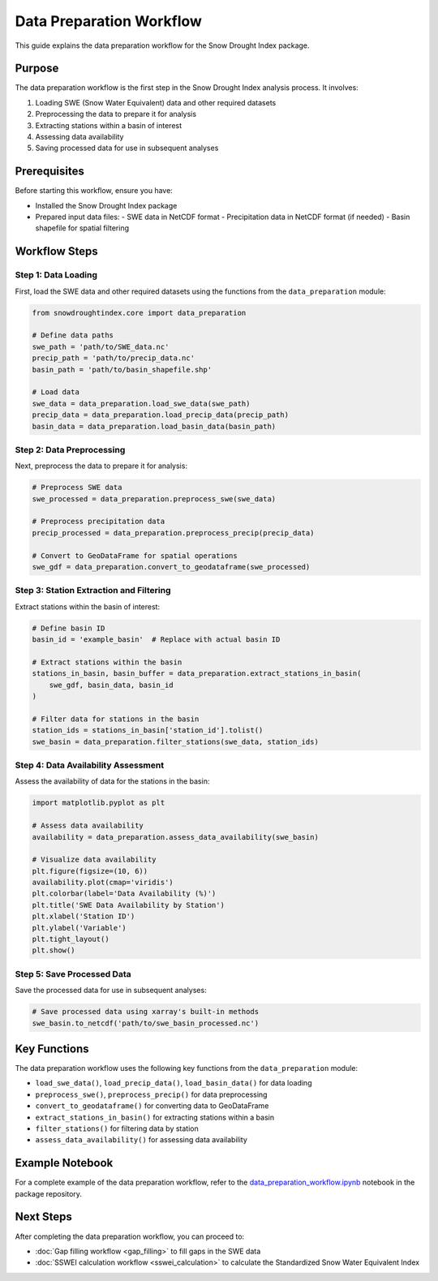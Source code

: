 Data Preparation Workflow
========================

This guide explains the data preparation workflow for the Snow Drought Index package.

Purpose
-------

The data preparation workflow is the first step in the Snow Drought Index analysis process. It involves:

1. Loading SWE (Snow Water Equivalent) data and other required datasets
2. Preprocessing the data to prepare it for analysis
3. Extracting stations within a basin of interest
4. Assessing data availability
5. Saving processed data for use in subsequent analyses

Prerequisites
------------

Before starting this workflow, ensure you have:

- Installed the Snow Drought Index package
- Prepared input data files:
  - SWE data in NetCDF format
  - Precipitation data in NetCDF format (if needed)
  - Basin shapefile for spatial filtering

Workflow Steps
-------------

Step 1: Data Loading
^^^^^^^^^^^^^^^^^^^

First, load the SWE data and other required datasets using the functions from the ``data_preparation`` module:

.. code-block:: python

    from snowdroughtindex.core import data_preparation
    
    # Define data paths
    swe_path = 'path/to/SWE_data.nc'
    precip_path = 'path/to/precip_data.nc'
    basin_path = 'path/to/basin_shapefile.shp'
    
    # Load data
    swe_data = data_preparation.load_swe_data(swe_path)
    precip_data = data_preparation.load_precip_data(precip_path)
    basin_data = data_preparation.load_basin_data(basin_path)

Step 2: Data Preprocessing
^^^^^^^^^^^^^^^^^^^^^^^^^

Next, preprocess the data to prepare it for analysis:

.. code-block:: python

    # Preprocess SWE data
    swe_processed = data_preparation.preprocess_swe(swe_data)
    
    # Preprocess precipitation data
    precip_processed = data_preparation.preprocess_precip(precip_data)
    
    # Convert to GeoDataFrame for spatial operations
    swe_gdf = data_preparation.convert_to_geodataframe(swe_processed)

Step 3: Station Extraction and Filtering
^^^^^^^^^^^^^^^^^^^^^^^^^^^^^^^^^^^^^^^

Extract stations within the basin of interest:

.. code-block:: python

    # Define basin ID
    basin_id = 'example_basin'  # Replace with actual basin ID
    
    # Extract stations within the basin
    stations_in_basin, basin_buffer = data_preparation.extract_stations_in_basin(
        swe_gdf, basin_data, basin_id
    )
    
    # Filter data for stations in the basin
    station_ids = stations_in_basin['station_id'].tolist()
    swe_basin = data_preparation.filter_stations(swe_data, station_ids)

Step 4: Data Availability Assessment
^^^^^^^^^^^^^^^^^^^^^^^^^^^^^^^^^^^

Assess the availability of data for the stations in the basin:

.. code-block:: python

    import matplotlib.pyplot as plt
    
    # Assess data availability
    availability = data_preparation.assess_data_availability(swe_basin)
    
    # Visualize data availability
    plt.figure(figsize=(10, 6))
    availability.plot(cmap='viridis')
    plt.colorbar(label='Data Availability (%)')
    plt.title('SWE Data Availability by Station')
    plt.xlabel('Station ID')
    plt.ylabel('Variable')
    plt.tight_layout()
    plt.show()

Step 5: Save Processed Data
^^^^^^^^^^^^^^^^^^^^^^^^^^

Save the processed data for use in subsequent analyses:

.. code-block:: python

    # Save processed data using xarray's built-in methods
    swe_basin.to_netcdf('path/to/swe_basin_processed.nc')

Key Functions
------------

The data preparation workflow uses the following key functions from the ``data_preparation`` module:

- ``load_swe_data()``, ``load_precip_data()``, ``load_basin_data()`` for data loading
- ``preprocess_swe()``, ``preprocess_precip()`` for data preprocessing
- ``convert_to_geodataframe()`` for converting data to GeoDataFrame
- ``extract_stations_in_basin()`` for extracting stations within a basin
- ``filter_stations()`` for filtering data by station
- ``assess_data_availability()`` for assessing data availability

Example Notebook
---------------

For a complete example of the data preparation workflow, refer to the 
`data_preparation_workflow.ipynb <https://github.com/yourusername/snowdroughtindex/blob/main/notebooks/workflows/data_preparation_workflow.ipynb>`_ 
notebook in the package repository.

Next Steps
---------

After completing the data preparation workflow, you can proceed to:

- :doc:`Gap filling workflow <gap_filling>` to fill gaps in the SWE data
- :doc:`SSWEI calculation workflow <sswei_calculation>` to calculate the Standardized Snow Water Equivalent Index
